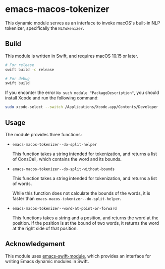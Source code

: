 * emacs-macos-tokenizer

This dynamic module serves as an interface to invoke macOS's built-in NLP tokenizer, specifically the =NLTokenizer=.

** Build

This module is written in Swift, and requires macOS 10.15 or later.

#+begin_src bash
  # For release
  swift build -c release

  # For debug
  swift build
#+end_src

If you enconter the error =No such module "PackageDescription"=, you should install Xcode and run the following command:

#+begin_src bash
  sudo xcode-select --switch /Applications/Xcode.app/Contents/Developer
#+end_src

** Usage

The module provides three functions:

- =emacs-macos-tokenizer--do-split-helper=

    This function takes a string intended for tokenization, and returns a list of ConsCell, which contains the word and its bounds.
  
- =emacs-macos-tokenizer--do-split-without-bounds=

    This function takes a string intended for tokenization, and returns a list of words.

    While this function does not calculate the bounds of the words, it is faster than =emacs-macos-tokenizer--do-split-helper=.

- =emacs-macos-tokenizer--word-at-point-or-forward=

    This functions takes a string and a position, and returns the word at the position. If the position is at the bound of two words, it returns the word at the right side of that position.

** Acknowledgement

This module uses [[https://github.com/SavchenkoValeriy/emacs-swift-module.git][emacs-swift-module]], which provides an interface for writing Emacs dynamic modules in Swift.
